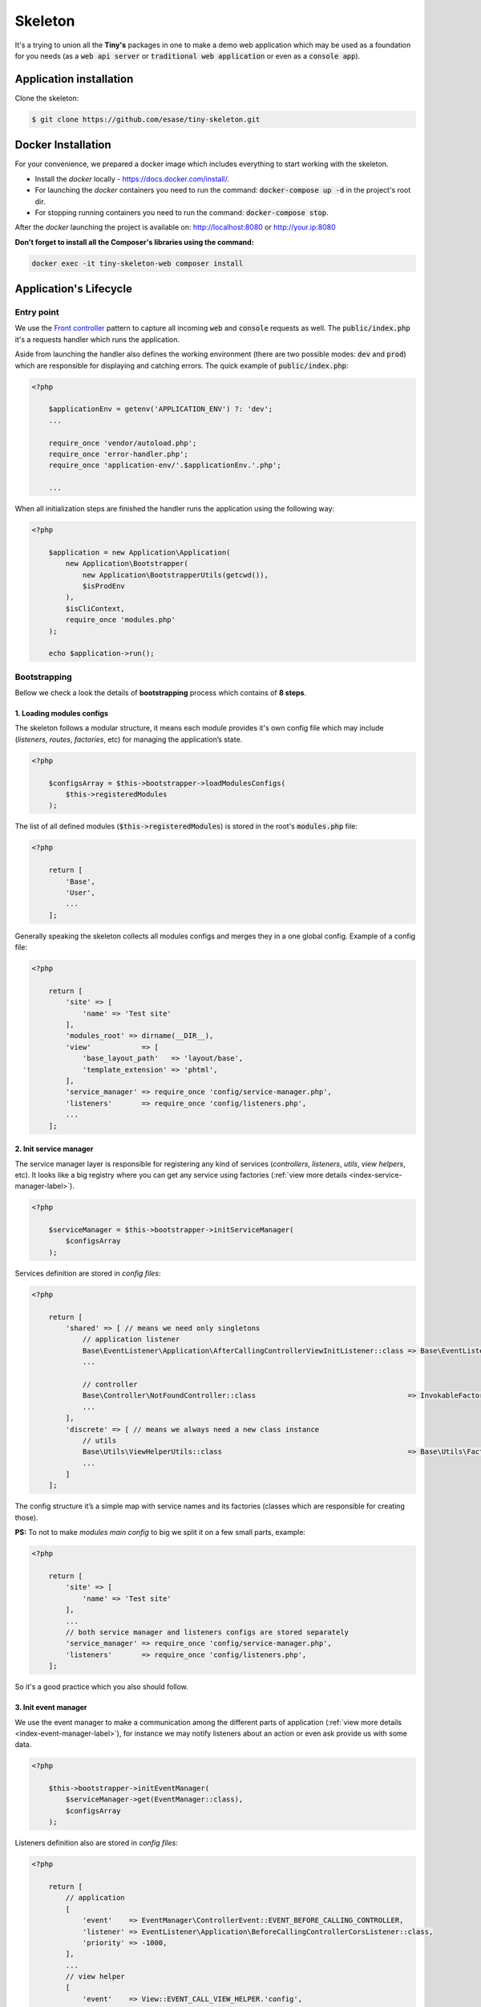.. _index-skeleton-label:


Skeleton
========

It's a trying to union all the **Tiny's** packages in one  to make a demo web
application which may be used as a foundation for you needs (as a :code:`web api server` or :code:`traditional web application`
or even as a :code:`console app`).

Application installation
------------------------

Clone the skeleton:


.. code-block:: bash

    $ git clone https://github.com/esase/tiny-skeleton.git

Docker Installation
-------------------

For your convenience, we prepared a docker image which includes everything to start working with the skeleton.

- Install the `docker` locally - https://docs.docker.com/install/.
- For launching the `docker` containers you need to run the command: :code:`docker-compose up -d` in the project's root dir.
- For stopping running containers you need to run the command: :code:`docker-compose stop`.


After the `docker` launching the project is available on: http://localhost:8080 or http://your.ip:8080

**Don't forget to install all the Composer's libraries using the command:**

.. code-block:: bash

    docker exec -it tiny-skeleton-web composer install

Application's Lifecycle
-----------------------

-----------
Entry point
-----------

We use the `Front controller <https://en.wikipedia.org/wiki/Front_controller>`_ pattern to capture all incoming :code:`web` and :code:`console` requests as well.
The  :code:`public/index.php` it's a requests handler  which runs the application.

Aside from launching the handler also defines the working environment
(there are two possible modes: :code:`dev` and :code:`prod`) which are responsible for displaying and catching errors.
The quick example of :code:`public/index.php`:

.. code-block:: php

    <?php

        $applicationEnv = getenv('APPLICATION_ENV') ?: 'dev';
        ...

        require_once 'vendor/autoload.php';
        require_once 'error-handler.php';
        require_once 'application-env/'.$applicationEnv.'.php';

        ...

When all initialization steps are finished the handler runs the application using the following way:

.. code-block:: php

    <?php

        $application = new Application\Application(
            new Application\Bootstrapper(
                new Application\BootstrapperUtils(getcwd()),
                $isProdEnv
            ),
            $isCliContext,
            require_once 'modules.php'
        );

        echo $application->run();

-------------
Bootstrapping
-------------

Bellow we check a look the details of **bootstrapping** process which contains of **8 steps**.

**************************
1. Loading modules configs
**************************


The skeleton follows a modular structure, it means each module provides it's own config file which may include
(`listeners`, `routes`, `factories`, etc)  for managing the application’s state.

.. code-block:: php

    <?php

        $configsArray = $this->bootstrapper->loadModulesConfigs(
            $this->registeredModules
        );

The list of all defined modules (:code:`$this->registeredModules`) is stored in the root's :code:`modules.php` file:

.. code-block:: php

    <?php

        return [
            'Base',
            'User',
            ...
        ];

Generally speaking the skeleton collects all modules configs and merges they in a one global config.
Example of a config file:

.. code-block:: php

    <?php

        return [
            'site' => [
                'name' => 'Test site'
            ],
            'modules_root' => dirname(__DIR__),
            'view'            => [
                'base_layout_path'   => 'layout/base',
                'template_extension' => 'phtml',
            ],
            'service_manager' => require_once 'config/service-manager.php',
            'listeners'       => require_once 'config/listeners.php',
            ...
        ];

***********************
2. Init service manager
***********************

The service manager layer is responsible for registering any kind of services
(`controllers`, `listeners`, `utils`, `view helpers`, etc).
It looks like a big registry where you can get any service using factories (:ref:`view more details <index-service-manager-label>`).

.. code-block:: php

    <?php

        $serviceManager = $this->bootstrapper->initServiceManager(
            $configsArray
        );

Services definition are stored in `config files`:

.. code-block:: php

    <?php

        return [
            'shared' => [ // means we need only singletons
                // application listener
                Base\EventListener\Application\AfterCallingControllerViewInitListener::class => Base\EventListener\Application\Factory\AfterCallingControllerViewInitListenerFactory::class,
                ...

                // controller
                Base\Controller\NotFoundController::class                                    => InvokableFactory::class,
                ...
            ],
            'discrete' => [ // means we always need a new class instance
                // utils
                Base\Utils\ViewHelperUtils::class                                            => Base\Utils\Factory\ViewHelperUtilsFactory::class,
                ...
            ]
        ];

The config structure it’s a simple map with service names and its factories (classes which are responsible for creating those).

**PS:** To not to make `modules main config` to big we split it on a few small parts, example:

.. code-block:: php

    <?php

        return [
            'site' => [
                'name' => 'Test site'
            ],
            ...
            // both service manager and listeners configs are stored separately
            'service_manager' => require_once 'config/service-manager.php',
            'listeners'       => require_once 'config/listeners.php',
        ];

So it's a good practice which you also should follow.

*********************
3. Init event manager
*********************

We use the event manager to make a communication among the different parts of application (:ref:`view more details <index-event-manager-label>`),
for instance we may notify listeners about an action or even ask provide us with some data.

.. code-block:: php

    <?php

        $this->bootstrapper->initEventManager(
            $serviceManager->get(EventManager::class),
            $configsArray
        );

Listeners definition also are stored in `config files`:

.. code-block:: php

    <?php

        return [
            // application
            [
                'event'    => EventManager\ControllerEvent::EVENT_BEFORE_CALLING_CONTROLLER,
                'listener' => EventListener\Application\BeforeCallingControllerCorsListener::class,
                'priority' => -1000,
            ],
            ...
            // view helper
            [
                'event'    => View::EVENT_CALL_VIEW_HELPER.'config',
                'listener' => EventListener\ViewHelper\ViewHelperConfigListener::class,
            ],
            ...
        ];

It’s a list of named events and their handlers. Optionally you may setup a listener's :code:`priority` to manage their calling order.

**********************
4. Init config service
**********************

To make raw collected modules configs available in the application we need to register them as a service.

.. code-block:: php

    <?php

        $this->bootstrapper->initConfigsService(
            $serviceManager->get(EventManager::class),
            $serviceManager->get(ConfigService::class),
            $configsArray
        );

Whenever you need an access to that configs you may inject the `config service` into you class and get access to any config value:

.. code-block:: php

    <?php

        // a factory
        return new AfterCallingControllerViewInitListener(
            $serviceManager->get(ConfigService::class),
            ...
        );

        ...

        // somewhere inside the AfterCallingControllerViewInitListener
        $configValue = $this->configService->getConfig('config_key');
        ...

The final collected list of configs maybe modified by :code:`listeners` in the :code:`Event manager`.
Read more at: :ref:`Configs events`

**************
5. Init routes
**************

On this step application collects and registers routes which are used in the navigation.

.. code-block:: php

    <?php

        $this->bootstrapper->initRoutes(
            $serviceManager->get(EventManager::class),
            $serviceManager->get(Router::class),
            $serviceManager->get(ConfigService::class),
            $this->isCliContext // auto detect the current context
        );

For the performance reason application collects only routes related to the current context. Context may be either :code:`console` or :code:`http|http_api`.
Routes definition are stored in `config files`:

.. code-block:: php

    <?php

        return [
            'http'     => [
                [
                    'request'     => '/users',
                    'controller'  => Controller\UserController::class,
                    'action_list' => [
                        Request::METHOD_GET  => 'list',
                        Request::METHOD_POST => 'create',
                    ],
                ],
            ],
            'http_api' => [
                  [
                    'request'     => '/api/v1/users',
                    'controller'  => Controller\UserApiController::class,
                    'action_list' => [
                        Request::METHOD_GET  => 'list',
                        Request::METHOD_POST => 'create',
                    ],
                ],
            ],
            'console'  => [
                [
                    'request'     => 'user list',
                    'controller'  => Controller\UserCliController::class,
                    'action_list' => 'list',
                ],
            ],
        ];

We split the :code:`http` and :code:`http api` routes due to different error handling strategy.
For example when the :code:`404` error occurred we display a normal `404 page`  but for the api routes whe display :code:`json response`.

The routes registration process maybe changed by :code:`listeners`.
For instance you can add a new route or delete some of existing ones using different criteria. Read more at: :ref:`Route events`

**************
6. Init router
**************

The router's main job is to find a `matched route` inside registered routes using a request query or throw an exception if it cannot be found.

.. code-block:: php

    <?php

        $route = $this->bootstrapper->initRouter(
            $serviceManager->get(EventManager::class),
            $serviceManager->get(Router::class)
        );

Using :code:`listeners` in this case you can manipulate of searching a matched
route or catch the :code:`Exception` when route is not found and show a `404 page` as an example.
Read more at: :ref:`Router events`

******************
7. Init controller
******************

When a :code:`Route` is found  we are able to call an associated controller's method and get a response.

.. code-block:: php

    <?php

        $response = $this->bootstrapper->initController(
            $serviceManager->get(EventManager::class),
            $serviceManager->get($route->getController()),
            $serviceManager->get(Http\Request::class),
            $serviceManager->get(Http\AbstractResponse::class),
            $route
        );

Like in all the previous examples here you also is available to control the :code:`execution flow` using listeners.
For example before execute a  method we may check a `user's role` or even `gzip` the received response after the execution,
you are free to implement anything you want.
Read more at: :ref:`Controller events`

****************
8. Init response
****************

The latest step in the life cycle process. The received response from the controller from the previous step is triggering to listeners,
then it displays in a browser or in the console.

.. code-block:: php

    <?php

        $responseText = $this->bootstrapper->initResponse(
            $serviceManager->get(EventManager::class),
            $response,
            $route->getController(),
            $route->getMatchedAction()
        );

So it's a good place to process the response. For instance you may wrap received response with your custom content.
For example you may show a profiler information.
Read more at: :ref:`Response events`

Lifecycle events
----------------

--------------
Configs events
--------------

------------
Route events
------------

-------------
Router events
-------------

-----------------
Controller events
-----------------

---------------
Response events
---------------

Controllers
-----------

View helpers
------------

Error handling
--------------


